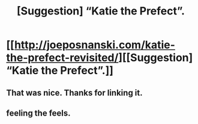 #+TITLE: [Suggestion] “Katie the Prefect”.

* [[http://joeposnanski.com/katie-the-prefect-revisited/][[Suggestion] “Katie the Prefect”.]]
:PROPERTIES:
:Author: PKSTEAD
:Score: 10
:DateUnix: 1465000229.0
:DateShort: 2016-Jun-04
:FlairText: Suggestion
:END:

** That was nice. Thanks for linking it.
:PROPERTIES:
:Author: Ch1pp
:Score: 1
:DateUnix: 1465036161.0
:DateShort: 2016-Jun-04
:END:


** feeling the feels.
:PROPERTIES:
:Author: sfjoellen
:Score: 1
:DateUnix: 1465011770.0
:DateShort: 2016-Jun-04
:END:
